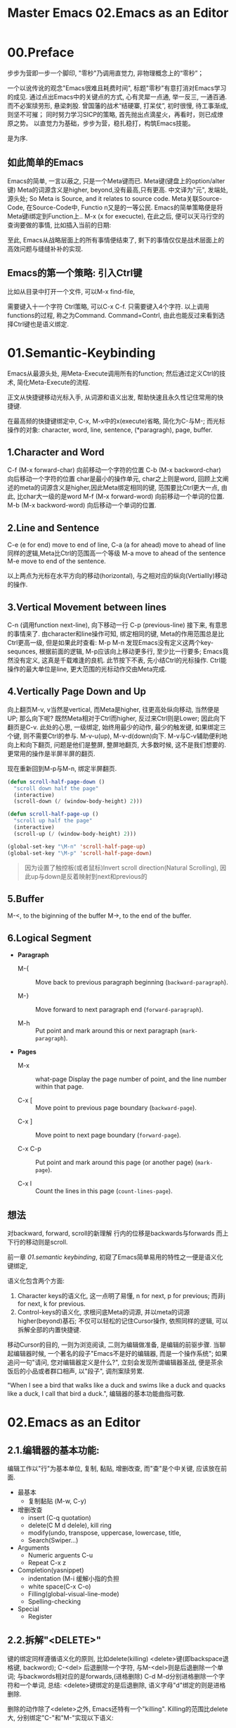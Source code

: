 #+TITLE: Master Emacs
* 00.Preface
步步为营即一步一个脚印, "零秒"乃调用直觉力, 非物理概念上的“零秒”；
# 八股文的结构.
一个以讹传讹的观念"Emacs很难且耗费时间", 标题"零秒"有意打消对Emacs学习的成见. 通过点出Emacs中的关键点的方式, 心有灵犀一点通, 举一反三, 一通百通. 而不必案牍劳形, 悬梁刺股.
曾国藩的战术“结硬寨, 打呆仗”, 初时很慢, 待工事渐成, 则坚不可摧；
同时努力学习SICP的策略, 首先抛出点滴星火，再看时，则已成燎原之势。
以直觉力为基础，步步为营，稳扎稳打，构筑Emacs技能。

是为序.

** 如此简单的Emacs

Emacs的简单, 一言以蔽之, 只是一个Meta键而已.
Meta键(键盘上的option/alter键)
Meta的词源含义是higher, beyond,没有最高,只有更高.
中文译为"元", 发端处, 源头处;
So Meta is Source, and it relates to source code.
Meta关联Source-Code, 在Source-Code中, Functio n又是的一等公民.
Emacs的简单策略便是将Meta键i绑定到Function上..
M-x (x for execucte), 在此之后, 便可以天马行空的查询要做的事情,
比如插入当前的日期:
#+ATTR_HTML: :width 500px
[[file:images/00.preface-current-date.png]]

至此, Emacs从战略层面上的所有事情便结束了, 剩下的事情仅仅是战术层面上的高效问题与缝缝补补的实现.

** Emacs的第一个策略: 引入Ctrl键

比如从目录中打开一个文件, 可以M-x find-file,
#+ATTR_HTML: :width 500px
[[file:images/00.preface-find-file.png]]
需要键入十一个字符 Ctrl策略, 可以C-x C-f. 只需要键入4个字符.
以上调用functions的过程, 称之为Command. Command=Contrl, 由此也能反过来看到选择Ctrl键也是语义绑定.

* 01.Semantic-Keybinding

Emacs从最源头处, 用Meta-Execute调用所有的function; 然后通过定义Ctrl的技术, 简化Meta-Execute的流程.

正文从快捷键移动光标入手, 从词源和语义出发, 帮助快速且永久性记住常用的快捷键.

在最高频的快捷键绑定中, C-x, M-x中的x(execute)省略, 简化为C-与M-;
而光标操作的对象:
character, word, line, sentence, (*paragragh), page, buffer.

** 1.Character and Word

C-f (M-x forward-char) 向前移动一个字符的位置
C-b (M-x backword-char) 向后移动一个字符的位置
char是最小的操作单元, char之上则是word, 回顾上文阐述的meta的词源含义是higher,因此Meta绑定相同的键, 范围要比Ctrl更大一点, 由此, 比char大一级的是word
M-f (M-x forward-word) 向前移动一个单词的位置.
M-b (M-x backword-word) 向后移动一个单词的位置.

** 2.Line and Sentence

C-e (e for end) move to end of line,
C-a (a for ahead) move to ahead of line
同样的逻辑,Meta比Ctrl的范围高一个等级
M-a move to ahead of the sentence
M-e move to end of the sentence.

以上两点为光标在水平方向的移动(horizontal), 与之相对应的纵向(Vertiallly)移动的操作.

** 3.Vertical Movement between lines
C-n (调用function next-line), 向下移动一行
C-p (previous-line)
接下来, 有意思的事情来了.
由character和line操作可知, 绑定相同的键, Meta的作用范围总是比Ctrl更高一级, 但是如果此时查看:
M-p
M-n
发现Emacs没有定义这两个key-sequnces, 根据前面的逻辑, M-p应该向上移动更多行, 至少比一行要多; Emacs竟然没有定义, 这真是千载难逢的良机.
此节按下不表, 先小结Ctrl的光标操作. Ctrl能操作的最大单位是line, 更大范围的光标动作交由Meta完成.

** 4.Vertically Page Down and Up

向上翻页M-v, v当然是vertical, 而Meta是higher, 往更高处纵向移动, 当然便是UP;
那么向下呢? 既然Meta相对于Ctrl而higher, 反过来Ctrl则是Lower;
因此向下翻页是C-v.
此处的心思, 一级绑定, 始终用最少的动作, 最少的触发键, 如果绑定三个键, 则不需要Ctrl的参与.
M-v-u(up), M-v-d(down)向下.
M-v与C-v辅助便利地向上和向下翻页, 问题是他们是整屏, 整屏地翻页, 大多数时候, 这不是我们想要的. 更常用的操作是半屏半屏的翻页.

现在重新回到M-p与M-n, 绑定半屏翻页.

#+begin_src emacs-lisp :session sicp :lexical t
(defun scroll-half-page-down ()
  "scroll down half the page"
  (interactive)
  (scroll-down (/ (window-body-height) 2)))

(defun scroll-half-page-up ()
  "scroll up half the page"
  (interactive)
  (scroll-up (/ (window-body-height) 2)))

(global-set-key "\M-n" 'scroll-half-page-up)
(global-set-key "\M-p" 'scroll-half-page-down)
#+end_src

#+BEGIN_QUOTE 备注
因为设置了触控板(或者鼠标)Invert scroll direction(Natural Scrolling), 因此up与down是反着映射到next和previous的
#+END_QUOTE

** 5.Buffer

M-<, to the biginning of the buffer
M->, to the end of the buffer.
# 只要记着ctrl只管到line, 其余全部都是Higher的Meta的工作.
# 短评: 这个命令都快忘记了.
** 6.Logical Segment
- *Paragraph*
  - M-{ ::  Move back to previous paragraph beginning (=backward-paragraph=).

  - M-} :: Move forward to next paragraph end (=forward-paragraph=).

  - M-h :: Put point and mark around this or next paragraph (=mark-paragraph=).
- *Pages*
  - M-x ::  what-page Display the page number of point, and the line number within that page.

  - C-x [ :: Move point to previous page boundary (=backward-page=).
  # 短评：如果不是操作calendar还真不能发现呢.
  - C-x ] :: Move point to next page boundary (=forward-page=).

  - C-x C-p :: Put point and mark around this page (or another page) (=mark-page=).

  - C-x l :: Count the lines in this page (=count-lines-page=).
** 想法
对backward, forward, scroll的新理解
行内的位移是backwards与forwards
而上下行的移动则是scroll.

#+TITLE: 02.Emacs as an Editor

前一章 [[01.semantic keybinding]], 初窥了Emacs简单易用的特性之一便是语义化键绑定,

语义化包含两个方面:
1) Character keys的语义化, 这一点明了易懂, n for next, p for previous; 而非j for next, k for previous.
2) Control-keys的语义化, 求根问底Meta的词源, 并以meta的词源higher(beyond)基石; 不仅可以轻松的记住Cursor操作, 依照同样的逻辑, 可以拆解全部的内置快捷键.

移动Cursor的目的, 一则为浏览阅读, 二则为编辑做准备, 是编辑的前驱步骤.
当聊起编辑器时候, 一个著名的段子"Emacs不是好的编辑器, 而是一个操作系统"; 如果追问一句"请问, 您对编辑器定义是什么?", 立刻会发现所谓编辑器圣战, 便是茶余饭后的小品或者群口相声, 以"段子", 调剂案牍劳累.

"When I see a bird that walks like a duck and swims like a duck and quacks like a duck, I call that bird a duck.", 编辑器的基本功能曲指可数.

* 02.Emacs as an Editor
** 2.1.编辑器的基本功能:
编辑工作以"行"为基本单位,
复制, 黏贴, 增删改查, 而"查"是个中关键, 应该放在前面.

+ 最基本
  - 复制黏贴 (M-w, C-y)
+ 增删改查
  - insert (C-q quotation)
  - delete(C M d delele), kill ring
  - modify(undo, transpose, uppercase, lowercase, title,
  - Search(Swiper…)
+ Arguments
  - Numeric arguents C-u
  - Repeat C-x z

+ Completion(yasnippet)
  - indentation (M-i 缓解小指的负担
  - white space(C-x C-o)
  - Filling(global-visual-line-mode)
  - Spelling-checking
+ Special
  - Register

** 2.2.拆解"<DELETE>"

键的绑定同样遵循语义化的原则, 比如delete(killing)
<delete>键(即backspace退格键, backword);
C-<del> 后退删除一个字符,
与M-<del>则是后退删除一个单词;
与backwords相对应的是forwards,(进格删除)
C-d M-d分别进格删除一个字符和一个单词,
总结: <delete>键绑定的是后退删除, 语义字母"d"绑定的则是进格删除.
# 短评: 一段时间不浏览, 还是能忘记, 不再使用.
删除的动作除了<delete>之外, Emacs还特有一个"killing".
Killing的范围比delete大, 分别绑定"C-"和"M-"实现以下语义:
- C-k是删除到行尾,
- M-k是删除到句尾, 跟前面一致.
以上是forwards进格删除,
对行的backwards退格删除
C-x <del> 对句子的退格删除.
没有对"句子"退格删除的操作.

** 2.3.调用直觉

这么多的键绑定, 从语义化的理解是一方面, 更重要的一方面可能应该去找捷径, 比如调用直觉和由此带来的强烈满足感和成就感.

举例编辑过程中对blank-lines的处理,

C-x C-o调用(delete-blank-lines)

C-x C-o的绑定键没有逻辑, o是个洞吗? 一个洞代表空行?

Emacs Manual中很多类似的高颗粒度的绑定键, 头悬梁锥刺股的背下来, 对emacs的热情和兴趣或许早早磨光了.

回到C-x C-o调用(delete-blank-lines)

假设有这样四行

#+BEGIN_QUOTE
"The quick brown fox jumps over the lazy dog"


"The quick brown fox jumps over the lazy dog"
#+END_QUOTE

当前的光标在第一行上的fox, 发现中间空行是多余的, 要将其删掉.

需要动用人肉劳力这样做:

    1. C-n 管标移动到下一行
    2. 连续两次C-k删除空行
    3. 然后凭借超强的记忆力(记住刚才是在fox的位置, 和导弹一般精确的点位控制回到fox后面.

如此操作, 着实劳神费力.

应用C-x C-o呢? 可以在第一行的任意位置上调用C-x C-o, 下面的空行会自动删除.

如何怎样从直觉上理解刚才的操作呢?

    光标在第一行的某个点上, 然后调用一个命令, 在光标之外的另外一个地方会立刻发生某件事情, 某种程度上是实现了远程控制;
    更直觉一点, 这便是"意念移物"啊.

由此从直觉里生发的成就感和兴趣会驱动我们应用更加复杂的命令和组合, 从而更高效地"零秒"应用和掌握Emacs.

** 2.4.对比Search功能的Emacs操作与命令行操作

Emacs的优势之一是便捷地对数据和查询结果的作二次处理.
比如想从宏观上了解下Emacs手册中中全部whitespace操作.
[[file:images/2.目录界面.png]]

传统的操作方法, 可以从Terminal中完成
#+BEGIN_SRC bash
find . -type f -exec grep --color -inH --null -e  "whitespace" \{\} +
#+END_SRC
[[file:images/2.terminal界面.png]]

如图所示, 虽然可以看到结果, 但没法做简单的统计.
即使加上nl
#+BEGIN_SRC bash
find . -type f -exec grep --color -inH --null -e  "whitespace" \{\} + | nl
#+END_SRC
[[file:images/terminal界面2.png]]

也只能大略了解到’whitespace’在整个文档中, 有95句话提到过.

处理类似的问题, Emacs的优势显露无余, 在Emacs中执行同样的命令:
C-x grep-find;

下图的结果瞬间眼明心亮, 有95句话有一个或多个whitespace这个单词, 总计有151个. 而且在 Killing.org 这个文件中有6句话, 在 text.org 中有5句, 在 Display,org 中有17句话, 在 Program.org 中也有17句, 等等,

[[file:images/emacs界面.png]]

Emacs中执行命令的突出优势是对数据便捷的二次加工处理.

** 小结

目前的流程图 Meta --> Control ---> Cursor ---> Edit
由Meta的词源语义出发分析Emacs的快捷键绑定, 引入Ctrl键简化输入过程, 光标的移动作为edit的前置步骤, 以find-grep查询收尾基本的编辑功能.
在切入到God's Eyes(Dired) and God's Hands(Booksmarks)之前,
光速浏览File的基本操作(读取和保存)
C-x C-f (M-x find-file) 找到并打开文件
C-x C-r (r是read-only), 比如浏览自己的配置文件, 要避免无心修改掉东西.
C-x C-s (s,save) 保存单个文件
C-x s   保存全部文件, 保存全部文件功能更常用, 因此组合键也少.
最后在个人配置上添加两行, 设置自动保存文件.

#+begin_src emacs-lisp :session mm :lexical t
(setq auto-save-visited-mode t)
(auto-save-visited-mode +1)
#+end_src
以上完结, 马上进入精彩的部分.

* 03.God's Eyes and Hands by Dired and Bookmarks
** Dired初窥
在EmacsManual目录下调出Dird后,
快速略扫各个文件的主要内容.
从配置中添加下面的代码
#+begin_src emacs-lisp :session ss :lexical t
(define-minor-mode dired-follow-mode "Diplay file at point in dired after a move."
  :lighter " dired-f"
  :global t
  (if dired-follow-mode (advice-add 'dired-next-line
                                    :after (lambda (arg)
                                             (dired-display-file)))
    (advice-remove 'dired-next-line (lambda (arg)
                                      (dired-display-file)))))
#+end_src
M-x 调用 =dired-follow-mode=
x
在目录上C-n和C-p上下移动光标.

#+ATTR_HTML: :width 500px
[[file:images/pre-dired.gif]]
** Dired操作归纳:

1. Entering Dired: C-x d
2. Navigation: C-n C-p
3. Delete files: d, x, D
4. Flagging many files at once:
   1) # (file start with #)
   2) ~ (flag all backup files whose name end with ~)
   3) % d regexp (delete all match regex)

5. Visiting Files
   - f or e (visit current file)
   - o (another window to display and switch fucus)
   - C-o (visit but not switch focus)
   - v (view-mode)
   - ^ (dired-up)

6. Dired Marks vs. Flags
   - * * excutable files
   - * m mark
   - * @ symbolic link
   - * / directory
   - * u remove the current
   - U remove all
   - % m regex
7. Operatons on files
   - C copy
   - D delete
   - R rename
   - H hardlink
   - S symblic link
   - Z, c
8. Shell Commands in Dired
   - 这次阅读最大的收获, 可以直接 & 和 X
9. Transform files names
   - % u Uppper-case
   - % l lowercase
10. File comparision
   - dired-diff
11. Subdirectory in Dired
   - i
12. Subdirectories switch in Dired
   -
13. Moving Over Subdirectories
    -
14. Hiding Subdirectories
    -
15. Updating the Dired Buffer
    g
16. Dired and find
   find-name-dired
17. Editing the dired Buffer
    wdired
18. View Images thumbnails
    image-dired-display-thumb
** Register操作归纳

M-x view-register r
# 以下所有的命令最后一个letter, 可以自定义为a-z等任何字母.
1. Saving Positions in Registers
   C-x r r (register r)
   # 可以自定义为 C-x r a (能记住便好)
   C-x r j r (register jump to r)
2. Saving Text in Registers
   C-x r s t (register save to r) "text"
   # 修改为C-x r s t (t for text)
   C-x r i t (regiester insert to r) "text"
   M-x append-to-register t
   M-x prepend-to-register t
3. Saving Rectangles in Registers
   C-x r r e (rectangle region to e);
   # 此处省略一个r, 完整语义(C-x r r r e)
   register rectangle region to r
   C-x r i r (rectangle insert to r )
4. Saving Window Configurations in Registers
   C-x r w w (register window to r)
   # 很好用的命令, 可以早上8点保存一个布局,晚上再看看, 临时记住的布局用winner-mode
   C-x r f f (register frameset to f)
   C-x r j f (jump)
5. Keeping Numbers in Registers
   No practical value.
6. Keeping File Names in Registers
   (set-register r '(file . name))
   (set-register ?z '(file . "/gd/gnu/emacs/19.0/src/ChangeLog")
   # prelude for bookmarks
7. Keyboard Macro Registers
   --
8. Bookmarks
   C-x r m (register bookmark for the current file)
   C-x r m  a-name
   C-x r M (not overwrite)
   C-x r b bookmark (jump or write)
   C-x r l (list all bookmarks)
   M-x bookmark-save
   M-x bookmark-load filename
   M-x bookmark-write filename
   M-x bookmark-delete bookmark
   M-x bookmark-insert-location bookmark

** Plan
重新写dired,
* Contents
** 01.Semantic Keybinding
** 02.Emacs as an Editor
** 03.God's Eyes and Hands by Dired and Bookmarks
** 04.Emacs as a Notebook by Org
** 04.Case:如何"严肃"阅读一本书
** 05.Emacs as a Agenda by Org
** 06.Org your life all-in-one as  book manager, database manager, memory manager etc
** 07.Programming
** 08.Assistance to Programming
** 09.Literate Programming

** Appendix A: Ask and Harvest Answers
StackOverflow突破10k, 抛一个问题, 提问还是搜索?
答案:
只提问不搜索, 原因如下:
1. 提问的过程, 也是梳理思路的过程, 往往问题还没写完, 答案便有了. 遇事便搜索, 有碍于良好思维习惯的养成;
2. 搜索时, 注意力比较容易被操纵, 原本只是简单的问题,  过程中却被野花野草所吸引, 浪费大量时间;
3. 提问能够钓到在当前知识水平与认知水平之上的解答, 更进一步可以裁判不同高手的答案; 而去搜索往往使用局限在当下的水平.
4. 大部分问题, 并非直接挡住当前去路, 略过之后, 完全可以继续做事; 因此可以将问题抛出去;
5. 提问更高效, 一个上午遇到5个问题, 全部提出来; 11:30的时候, 收割到4个答案, 投入时间解决最后一个问题.
6. 傻瓜才去读鸟How to ask a question.

提问的心态:
1. 本来就占用别人时间, 所以没脸没皮, 不要在乎难听的话与个人面子
回答的新题
1. 作为个人的查漏补缺, 只回答自己感兴趣的问题, 这一条也可以作为提问者的心态.
** Appendix B: Git Version Control

|-----------------------+------------------------------+----------------------------------------------|
| Objects               | Features                     | Actions:                                     |
|-----------------------+------------------------------+----------------------------------------------|
| 0.Introduction        |                              |                                              |
|                       | Faster commands              |                                              |
|                       | Stability                    |                                              |
|                       | Isolated Environments        |                                              |
|                       | Efficient Merging            |                                              |
|-----------------------+------------------------------+----------------------------------------------|
| 1.Overview            | Objects:                     | Actions:                                     |
|                       | 1.working directory          | configure                                    |
|                       | 2.staging area               | recording                                    |
|                       | 3.Commit history             | undoing                                      |
|                       | 4.developmnent branches      | branch (non-linear)                          |
|                       | 5.remotes                    | remote                                       |
|-----------------------+------------------------------+----------------------------------------------|
| 2.Configuration       | 1) User Info:                |                                              |
|                       |                              | git config --global user.name                |
|                       |                              | git config --global user.email               |
|                       | 2) Editor:                   |                                              |
|                       |                              | git config --global core.editor emacs        |
|                       | 3) Alias:                    |                                              |
|                       |                              | git config --global alias.ci commit          |
|                       | .inspect                     |                                              |
|                       |                              | git config -l                                |
|-----------------------+------------------------------+----------------------------------------------|
|                       | help:                        | git help log                                 |
|                       |                              | man git-log                                  |
|                       |                              | tldr git-log                                 |
|-----------------------+------------------------------+----------------------------------------------|
| 3.Recoding Chaneges   |                              |                                              |
|                       | Staging area:                |                                              |
|                       |                              | git add                                      |
|                       |                              | git rm --cached                              |
|                       | .inspecting:                 |                                              |
|                       |                              | git status                                   |
|                       |                              | git diff (--cached)                          |
|-----------------------+------------------------------+----------------------------------------------|
|                       | Commits                      |                                              |
|                       |                              | git commit                                   |
|                       | .inspecting                  |                                              |
|                       |                              | git log                                      |
|                       |                              | git log --oneline  <file>                    |
|                       |                              | git log <since> ... <until>                  |
|                       | Tagging commit               |                                              |
|                       |                              | git tag -a v1.0  'stable version'            |
|-----------------------+------------------------------+----------------------------------------------|
| 4.Undoing Changes     | 1) Woriking directory        |                                              |
|                       |                              |                                              |
|                       |                              | git reset --hard HEAD                        |
|                       |                              | git clean -f (git rid of unstaged files)     |
|                       | .individual file:            |                                              |
|                       |                              | git checkout HEAD <file> (most frequent)     |
|-----------------------+------------------------------+----------------------------------------------|b
|                       | 2) Staging area              |                                              |
|                       |                              | git reset HEAD <file> (extra staged file)    |
|                       |                              | (No --hard here)                             |
|-----------------------+------------------------------+----------------------------------------------|
|                       | 3) Commits                   |                                              |
|                       | .resetting                   |                                              |
|                       |                              | git reset HEAD~1                             |
|                       | .reverting                   |                                              |
|                       |                              | git revert <commit-id> (created new commit ) |
|                       | .ameding                     |                                              |
|                       |                              | git commit --amend                           |
|-----------------------+------------------------------+----------------------------------------------|
| 5.Branches            | 1) Manipulate brnaches       |                                              |
|                       | .listing branches            |                                              |
|                       |                              | git branch                                   |
|                       | .creating branches           |                                              |
|                       |                              | git branch <name>                            |
|                       |                              | git checkout -b <name>                       |
|                       |                              | .git/refs/heads/develop                      |
|                       | .deleting branches           |                                              |
|                       |                              | git branch -d, -D                            |
|                       |                              |                                              |
|                       | Checking out branches        |                                              |
|                       |                              | git checkout  <branch>                       |
|                       | .detached                    |                                              |
|                       |                              | git checkout -b <new-branch-name>            |
|-----------------------+------------------------------+----------------------------------------------|
|                       | 2) Merging branches          |                                              |
|                       | .fast-forward:               |                                              |
|                       |                              | git checkout master                          |
|                       |                              | git merge some-feature                       |
|                       | .3-way merge:                |                                              |
|                       |                              | same as the above                            |
|                       | .merge conflicts             |                                              |
|                       |                              | <<<<<<HEAD                                   |
|                       |                              | ==================                           |
|                       |                              | >>>>> some-feature                           |
|-----------------------+------------------------------+----------------------------------------------|
|                       | 3) Branches workflow         |                                              |
|                       | .types of branches           |                                              |
|                       |                              | permanent or topic                           |
|                       | .permanent_branch            |                                              |
|                       |                              | master(public ), develop,                    |
|                       | .topic_branch                |                                              |
|                       |                              | feature and hotfix                           |
|-----------------------+------------------------------+----------------------------------------------|
|                       | 4) Rebasing:                 |                                              |
|                       |                              | git checkout some-feature                    |
|                       |                              | git rebase master                            |
|-----------------------+------------------------------+----------------------------------------------|
|                       | .interactive_rebasing:       |                                              |
|                       |                              | git rebase -i master                         |
|                       |                              | (Notice for rewriting)                       |
|-----------------------+------------------------------+----------------------------------------------|
| 6.Remote Repositories |                              |                                              |
|                       | 1) Manipulate remotes:       |                                              |
|                       | .listing remotes:            |                                              |
|                       |                              | git remote                                   |
|                       |                              | git remote -v                                |
|                       | .creating_remotes:           |                                              |
|                       |                              | git remote add <name> <path-to-repo.         |
|                       | .deleting_remotes:           |                                              |
|                       |                              | git remote rm <remote-name>                  |
|-----------------------+------------------------------+----------------------------------------------|
|                       | 2) Remote branches:          |                                              |
|                       | .fetching_remote_branches    |                                              |
|                       |                              | git fetch <remote> <branch>                  |
|                       |                              | git branch -r                                |
|                       | .inspecting_remote_branches: |                                              |
|                       |                              | git log origin/master                        |
|                       | .merging/rebsing:            |                                              |
|                       |                              | git checkout some-feature                    |
|                       |                              | git fetch origin                             |
|                       |                              | git merge origin/master                      |
|                       |                              | (littered with meaninglesss merge commits)   |
|                       |                              |                                              |
|                       |                              | git checkout some-feature                    |
|                       |                              | git fetch origin                             |
|                       |                              | git rebase origin/master                     |
|                       | .pulling:                    |                                              |
|                       |                              | git pull origin/master (--rebase )           |
|                       | .pushing:                    |                                              |
|                       |                              | git push <remote> <branch>                   |
|                       |                              |                                              |
|-----------------------+------------------------------+----------------------------------------------|
|                       | 3) Remote workflow:          |                                              |
|                       | .bare_repository:            |                                              |
|                       |                              | git init --bare <path>                       |
|                       | .centralized_workflow:       |                                              |
|                       |                              | git fetch origin master                      |
|                       |                              | git rebase origin/master                     |
|                       |                              | git push                                     |
|                       | .integrator_workflow:        |                                              |
|                       |                              | github的模式                                 |
|-----------------------+------------------------------+----------------------------------------------|
| Conclusion            |                              |                                              |
|                       | 1.working directory          |                                              |
|                       | 2.staging area               |                                              |
|                       | 3.commit history             |                                              |
|                       | 4.branches                   |                                              |
|                       | 5.remotes                    |                                              |
|-----------------------+------------------------------+----------------------------------------------|

- detached
Note: checking out '1a'.

You are in 'detached HEAD' state. You can look around, make experimental
changes and commit them, and you can discard any commits you make in this
state without impacting any branches by performing another checkout.

If you want to create a new branch to retain commits you create, you may
do so (now or later) by using -b with the checkout command again. Example:

  git checkout -b <new-branch-name>

HEAD is now at 613ae49 Chapter 1: initial version (1a)

<<<<<<< HEAD
=======
** Appendix C: Install Extensions
*** Plantuml
**** 安装
- [[https://github.com/skuro/plantuml-mode][plantUML-mode-in-github]]
#+BEGIN_SRC bash
sudo apt install plantuml
M-x package-install<RET>
plantuml-mode<RET>
#+END_SRC
或者从 =.doom.d/init.el= 中去掉 =plantuml= 的Comments
**** 配置
- [[https://plantuml.com/download][plantuml-download]]
下载"plantuml.jar"到相应文件夹.
#+begin_src emacs-lisp :session sicp :lexical t
;;PlantUML
(setq org-plantuml-jar-path "~/.doom.d/extensions/plantuml.jar")
(setq plantuml-jar-path "~/.doom.d/extensions/plantuml.jar")
(setq plantuml-default-exec-mode 'jar)
#+end_src

#+RESULTS:
: jar

Note: 不要使用 =M-x plantuml-download-jar<RET>=
下载的非最新版本.
** Appendix D: Email Management
*** Sending Mails From @qq.com
**** 从QQ邮箱的设置中开启SMTP等服务

[[file:./images/qq邮箱设置.png]]

**** Config SMTP
从.emacs中添加配置:
#+begin_src emacs-lisp :session sicp :lexical t
(setq message-send-mail-function 'smtpmail-send-it)
(setq user-mail-address "abst.proc.do@qq.com")
(setq user-full-name "abst.proc.do")

(setq smtpmail-smtp-user "abst.proc.do@qq.com"
      smtpmail-smtp-server "smtp.qq.com"
      smtpmail-smtp-service 465
      smtpmail-stream-type 'ssl)

;;Debug
(setq smtpmail-debug-info t)
(setq smtpmail-debug-verb t)
#+end_src

**** Authorization
短信获取qq邮箱的授权码后, 新建文件 =.authinfo=
#+begin_src emacs-lisp :session email :lexical t
machine smtp.qq.com  login abst.proc.do@qq.com password 授权码(比如abcd等)
#+end_src
配置文件中添加
#+begin_src emacs-lisp :session email :lexical t
(require 'auth-source);; probably not necessary
(setq auth-sources '("~/.authinfo" "~/.authinfo.gpg"))
;;(customize-variable 'auth-sources) ;; optional, do it once
#+end_src

**** Testing
此时完整的配置文件为:
#+begin_src emacs-lisp :session email :lexical t
;;Sending Email

(require 'auth-source);; probably not necessary
(setq auth-sources '("~/.authinfo" "~/.authinfo.gpg"))
;;(customize-variable 'auth-sources) ;; optional, do it once

(setq message-send-mail-function 'smtpmail-send-it)
(setq user-mail-address "abst.proc.do@qq.com")
(setq user-full-name "abst.proc.do")

(setq smtpmail-smtp-user "abst.proc.do@qq.com"
      smtpmail-smtp-server "smtp.qq.com"
      smtpmail-smtp-service 465
      smtpmail-stream-type 'ssl)

;;Debug
(setq smtpmail-debug-info t)
(setq smtpmail-debug-verb t)
#+end_src

C-x m (Compose-mail)

[[file:./images/sending-email.png]]
C-c C-c (message-send-and-exit)
提示发送成功后, 检查qq邮箱.

[[file:./images/qq-receive-mail.png]]

上述冗余配置能保证邮件发送百分百成功.
**** Mail Commands

- C-c C-c
  Send the message, and bury the mail buffer (=message-send-and-exit=).

- C-c C-s
  Send the message, and leave the mail buffer selected (=message-send=).

- =mail-from-style=
  p- =parens=
  Use both address and full name, as in: 'king@grassland.com (Elvis Parsley)'.

**** Summary
先发出去邮件, 后面的操作便能水到渠成
Emacs Manual的32.Sending-Mail有六个小节.

- [[#32-sending-mail][32) Sending Mail]]
- [[#321-the-format-of-the-mail-buffer][32.1 The Format of the Mail Buffer]]
- [[#322-mail-header-fields][32.2 Mail Header Fields]]
- [[#323-mail-aliases][32.3 Mail Aliases]]
- [[#324-mail-commands][32.4 Mail Commands]]
  - [[#3241-mail-sending][32.4.1 Mail Sending]]
  - [[#3242-mail-header-editing][32.4.2 Mail Header Editing]]
  - [[#3243-citing-mail][32.4.3 Citing Mail]]
  - [[#3244-mail-miscellany][32.4.4 Mail Miscellany]]
- [[#325-mail-signature][32.5 Mail Signature]]
- [[#326-mail-amusements][32.6 Mail Amusements]]

*** Rmail
**** Experience movemail
Rmail的后端调用movemail, 因此先手工体验一般movemail
#+BEGIN_SRC bash
sudo apt-get install mailutils
#+END_SRC

命令行中运行
#+BEGIN_SRC bash
movemail -v 'imaps://abst.proc.do:授权码@imap.qq.com:993' ~/RMAIL
#+END_SRC
或者在 =.bashrc= 中alias
#+BEGIN_SRC bash
alias rmail="movemail -v 'imaps://abst.proc.do:授权码@imap.qq.com:993' ~/RMAIL"
#+END_SRC

运行后
#+BEGIN_SRC bash
$ rmail
movemail: number of messages in source mailbox: 1
movemail: number of processed messages: 1
movemail: number of errors: 0 / 0
#+END_SRC

**** View RMAIL File
此时查看Rmail文件

#+BEGIN_SRC bash :results output
cat ~/RMAIL | head -20
#+END_SRC

#+RESULTS:
#+begin_example
From abst.proc.do@qq.com Sun Feb  9 16:15:21 2020
Received: from alpha ([2408:84e1:c9:b898:ec27:f5c0:e2e9:342])
	by newxmesmtplogicsvrsza1.qq.com (NewEsmtp) with SMTP
	id 3D61005A; Sun, 09 Feb 2020 16:15:22 +0800
X-QQ-mid: xmsmtpt1581236122t4scqzp4k
X-QQ-XMAILINFO: N+RU7Cqv682CsQywiWIDqBW+wHZfUBTpX+cVcuEF2CSjI/pLxDbDKwJ/M/iOqN
	 TXJrGlWVB5hoMX68YnRAm3wDeOWUL5f+y87OXcEn0nXTu8k8TZZFHDAPk422wdkrIWIctYc37DM3
	 GXnoiOAE0/pL5B7F4sgPhLYYdIh+uWeQjEbr+HBFZ0JOPlEGX+6IPcq2Pp6m9KHClC+IynnFh2ti
	 kPcv0XT4GgeD+AK1HjAwBwNfZteop0AQIW5gbzdTmDLLoc54wabnTsd12uVuBnWjaLtoH8GPrhol
	 xE+3Zsqw2Sao4QkhQjID46A9xANcnUJstri++//QcGkewMXAFVrIUKo0b0SMhb0O4+tZpoB6Voiq
	 8I64xUygnlIhAq8WQyA/t+skj8lhDUyyhPzpEHeQPgsb1L3YbVuUPAzbBiv/xs96Nm3DF6xP50ms
	 8YA3gRbdvg85SiKWbRy9O1I1d5uGiXbZJv911ozn0fFRdJYaJ1zrCKy8Wk3DShsN+jmWs1pmXeKx
	 W9b7Qxvon5XSwdEQkCVTHqNhRzxfoQA7AAIj9QgJ32V7u+iCqG6qMed+knLKko3JoKiWaJCEsATp
	 wmmcqGz6KQe0h50gf+yG6y/eOYRn6nAnrpXGM=
From: abst.proc.do@qq.com (abst.proc.do)
To: abst.proc.do@qq.com
Subject: =?utf-8?B?5o+Q6ZeuOiDlpoLkvZXorr7nva5tYm94?=
Date: Sun, 09 Feb 2020 16:15:21 +0800
Message-ID: <8736bki3c6.fsf@abst.proc.do>
MIME-Version: 1.0
#+end_example

读到的是普通的文本, 而且decode也有问题, 重置 =rmail-file-coding-system=

#+begin_src emacs-lisp :session sicp :lexical t
(setq rmail-file-coding-system t)
#+end_src

然后在 =~/RMAIL= 中启动 =rmail-mode=,

[[file:./images/rmail-mode.png]]
邮件的基本操作:
- Moving Among Mails
  - n 查看下一封邮件
  Move to the next nondeleted message, skipping any intervening deleted messages (=rmail-next-undeleted-message=).

  - p 查看上一封有家
  Move to the previous nondeleted message (=rmail-previous-undeleted-message=).

- Reply Mails
  - m
  Send a message (=rmail-mail=).

  - c
  Continue editing the already started outgoing message (=rmail-continue=).

  - r
  Send a reply to the current Rmail message (=rmail-reply=).

  - f
  Forward the current message to other users (=rmail-forward=).

  - C-u f
  Resend the current message to other users (=rmail-resend=).

  - M-m
  Try sending a bounced message a second time (=rmail-retry-failure=).

[[file:./images/Reply-Mail.png]]

**** Manually Rmail workflow
总结以上手工Rmail的工作流:
由于配置 =.bashrc=
#+BEGIN_SRC bash
alias rmail="movemail -v 'imaps://abst.proc.do:授权码@imap.qq.com:993' ~/RMAIL"
#+END_SRC

因此可以
1. 从shell中运行rmail, 更新收件箱 =~/RMAIL=,
2. rmail-mode模式下查看 =~/RMAIL=

**** Automatic Rmail
将Rmail workflow的第一步合并进第二步中,
从配置中添加:
#+begin_src emacs-lisp :session email :lexical t
;; Reading Mail
(setq rmail-primary-inbox-list
      '("imaps://abst.proc.do:授权码@imap.qq.com:993")
      )
(setq rmail-movemail-program "/usr/bin/movemail")
#+end_src
load-file后, M-x rmail
运行的message
#+BEGIN_SRC bash
new messages...done (1)
Saving file /home/gaowei/RMAIL...
Wrote /home/gaowei/RMAIL [2 times]
1 new message read
Quit
#+END_SRC
#+ATTR_HTML: :width 500px
[[file:./images/Automatic-Rmail.png]]
**** Summary
Sending Email与Rmail, 可以应用Emacs自如的收发邮件,
但并不能有效的管理邮件.
对邮件进行管理需要引入更加便利的自动化工具gnus

*** Gnus: 1.Fundermental Configuration

Gnus的基本配置很简单, 只需要几行代码
新建文件 =~/.gnus= 然后填入以下代码

#+begin_src emacs-lisp :session gnus :lexical t
(setq user-mail-address "abst.proc.do@qq.com"
      user-full-name "abst.proc.do")

(setq gnus-select-method
      '(nnimap "qq.com"
               (nnimap-address "imap.qq.com")
               (nnimap-inbox "INBOX")
               (nnimap-expunge t)
               (nnimap-server-port 993)
               (nnimap-stream ssl)))

(setq send-mail-function 'smtpmail-send-it
      smtpmail-smtp-server "smtp.qq.com"
      smtpmail-smtp-service 465
      smtpmail-stream-type 'ssl
      gnus-ignored-newsgroups "^to\\.\\|^[0-9. ]+\\( \\|$\\)\\|^[\"]\"[#'()]")
#+end_src
并在 =.authinfo= 中加入一行imap的配置,
#+BEGIN_SRC bash
machine imap.qq.com  login abst.proc.do@qq.com password 授权码
machine smtp.qq.com  login abst.proc.do@qq.com password 授权码
#+END_SRC

仅此而已, 便能开工
=M-x gnus=
调出邮件文件夹界面
[[file:./images/gnus-inbox.png]]
提示收到inbox收到2封邮件
也可以 L (gnus-group-list-all-group)查看所有的邮箱文件夹
[[file:./images/gnus-group1.png]]

在 =INBOX= 上按键 =Space= 查看收件箱
#+ATTR_HTML: :width 600px
[[file:./images/gnus-inbox-2.png]]


*退出Gnus*

在Group buffer中按键q退出gnus.
*** Gnus: 2.Concepts
Gnus有三个基础概念, Group Buffer, Summary Buffer and Article Buffer
分别对应邮件的 1)分类文件夹(收件箱) 2) 邮件列表 3) 邮件正文

| Gnus           | Mail                |
|----------------+---------------------|
| Group Buffer   | Directoray Category |
| Summary Buffer | Mail list           |
| Article Buffer | Mail Text           |
|----------------+---------------------|

*Group Buffers*
[[file:./images/gnus-group1.png]] [[file:./images/mail-dirs.png]]

*Summary Buffer*

#+ATTR_HTML: :width 400px
[[file:./images/gnus-summary-buffer.png]] [[file:./images/mail-list.png]]

*Article Buffer*
#+ATTR_HTML: :width 300px
[[file:./images/gnus-article-buffer.png]] [[file:./images/mail-text.png]]
*** Gnus: 3.Group Buffer
**** Window Layout
M-x gnus默认"use-full-window", 会删掉当前的其他窗口而占据整个屏幕, 因为 =gnus-use-full-window= 默认设置为 =t=, 这会带来诸多不便.
关闭"use-full-window"的模式
#+begin_src emacs-lisp :session sicp :lexical t
(setq gnus-use-full-window nil)
#+end_src

**** Visualize Groups
Group Buffer默认只显示有未读邮件的Group,

查看其他邮件组, 有四种方法

1. 在Group buffer中按键 "j":(gnus-group-jump-to-group), 选择Group后, 并能从Group Buffer中可见
#+ATTR_HTML: :width 400px
[[file:./images/gnus-group-buffer-jump.png]] [[file:./images/gnus-group-buffer-jump-2.png]]

2.Group Buffer中按键 "L":(gnus-group-list-all-groups &optional ARG)
[[file:./images/gnus-group-buffer-list.png]]

3.指定可见的邮件组,
从步骤二中的选择需要的Group, 按键G p, 弹出的对话框中加入一行 =(visible . t)=

[[file:./images/gnus-group-buffer-visiale.png]]

此时重新连接gnus, Group Buffer中按键 Z R, =gnus-summary-reselect-current-group=
重新定义的Group便能显示在初始界面.

4.从Server中查看
Group Buffer中按键 ^ (=gnus-group-enter-server-mode=),
在 "{nnimap:qq.com} (opened)" 上按键Space
#+ATTR_HTML: :width 400px
[[file:./images/gnus-group-buffer-server-1.png]] [[file:./images/gnus-group-buffer-server-2.png]]
也可以一步进入Server Group Buffer: A A (=gnus-group-list-active=)

**** Archive Messages
Gnus的默认配置, 生成 ="sent.%Y-%m"= 格式的 Send-Mail存档, 这与imap的Send-Messages重复, 因此关闭改功能
#+begin_src emacs-lisp :session gnus :lexical t
(setq gnus-message-archive-group nil)
#+end_src

**** New Group
创建新的邮件组
- G m :: Make a new group (=gnus-group-make-group=). Gnus will prompt you for a name, a method and possibly an address.
比如新建Starred Group
G m 之后提示输入Group: Starred,
然后select-method-for-new-group: nnimap:qq.com

Z R 更新 gnus, 然后 L, 便能查看新建的starred Group
设置为可视,
G p 之后, 添加一行
=(visible . t)=

**** Delete and Rename Group
- G <DEL> :: gnus-group-delete-group
删除当前的邮件组
- b :: Find bogus groups and delete them (=gnus-group-check-bogus-groups=).
删除bogus邮件组

- G r :: Rename the current group to something else (=gnus-group-rename-group=). This is valid only on some groups---mail groups mostly. This command might very well be quite slow on some back ends.

**** Mark Groups
- c ::  Mark all unticked articles in this group as read (=gnus-group-catchup-current=). =gnus-group-catchup-group-hook= is called when catching up a group from the group buffer.
- C :: Mark all articles in this group, even the ticked ones, as read (=gnus-group-catchup-current-all=).
表组Group内所有邮件为已读

- # ::
- M m :: Set the mark on the current group (=gnus-group-mark-group=).
- M-# ::
- M u :: Remove the mark from the current group (=gnus-group-unmark-group=).
- M U :: Remove the mark from all groups (=gnus-group-unmark-all-groups=).
- M w :: Mark all groups between point and mark (=gnus-group-mark-region=).
- M b :: Mark all groups in the buffer (=gnus-group-mark-buffer=).
- M r :: Mark all groups that match some regular expression (=gnus-group-mark-regexp=).
**** Sorting Groups
常用的排序方法:
- G S a :: Sort the group buffer alphabetically by group name (=gnus-group-sort-groups-by-alphabet=).
- G S m :: Sort the group buffer alphabetically by back end name
  (=gnus-group-sort-groups-by-method=).
- G S n :: Sort the group buffer alphabetically by real (unprefixed) group name (=gnus-group-sort-groups-by-real-name=).
**** Group Timestamp
Trace最近一次打开group的时间戳.(add-hook 'gnus-select-group-hook 'gnus-group-set-timestamp
It can be convenient to let Gnus keep track of when you last read a group. To set the ball rolling, you should add =gnus-group-set-timestamp= to =gnus-select-group-hook=:
添加配置:
#+begin_src emacs-lisp :session gnus :lexical t
(add-hook 'gnus-select-group-hook 'gnus-group-set-timestamp)

(setq gnus-group-line-format
      "%M%S%p%P%5y: %(%-40,40g%) %udn")
         (defun gnus-user-format-function-d (headers)
           (let ((time (gnus-group-timestamp gnus-tmp-group)))
             (if time
                 (format-time-string "%b %d  %H:%M" time)
               "")))
#+end_src

**** Group Highlighting
Gnus Manual中推荐的highlight配色配置,
#+begin_src emacs-lisp :session gnus :lexical t
(cond (window-system
       (setq custom-background-mode 'light)
       (defface my-group-face-1
         '((t (:foreground "Red" :bold t))) "First group face")
       (defface (message "")y-group-face-2
         '((t (:foreground "DarkSeaGreen4" :bold t)))
         "Second group face")
       (defface my-group-face-3
         '((t (:foreground "Green4" :bold t))) "Third group face")
       (defface my-group-face-4
         '((t (:foreground "SteelBlue" :bold t))) "Fourth group face")
       (defface my-group-face-5
         '((t (:foreground "Blue" :bold t))) "Fifth group face")))

(setq gnus-group-highlight
      '(((> unread 200) . my-group-face-1)
        ((and (< level 3) (zerop unread)) . my-group-face-2)
        ((< level 3) . my-group-face-3)
        ((zerop unread) . my-group-face-4)
        (t . my-group-face-5)))
#+end_src
*** Gnus: 4.Summary Buffer
**** Display all
Summary Buffer是Email list,
"INBOX"默认只读取"未读"邮件, 没有未读邮件则为空, 此默认设置并不实用.
从Group Buffer中的"inbox",操作 G p, 添加一行 =(display . all)=
#+begin_src emacs-lisp :session gnus :lexical t
((modseq)
 (uidvalidity .
              #("1579733041" 0 10
                (ws-butler-chg chg)))
 (active 1 . 95)
 (timestamp 24131 49229)
 (display . all) ;; display all emails
 (visible . t)
 (permanent-flags %* %Answered %Flagged %Deleted %Draft %Seen))
#+end_src
**** Delete Mails
Gnus删除邮件需要格外注意,
首先设置,
#+begin_src emacs-lisp :session gnus :lexical t
;; Delele mail
(setq nnmail-expiry-wait 'never)
(setq nnmail-expiry-target "Deleted Messages")
#+end_src

=nnmail-expiry-wait= 设置为never, 避免gnus自动删除邮件

删除邮件的动作, 操作移动邮件来完成.
Summary-Buffer中操作 B m, 选定待删除的邮件移动到"Deleted Messages"
- B m :: Move the article from one mail group to another (=gnus-summary-move-article=). Marks will be preserved if =gnus-preserve-marks= is =non-nil= (which is the default).

#+ATTR_HTML: :width 600px
[[file:./images/gnus-summary-buffer-delete.png]]

**** Search Mails
从Summary Buffer中查找邮件.
M-s
    Search through all subsequent (raw) articles for a regexp (gnus-summary-search-article-forward).
M-r
    Search through all previous (raw) articles for a regexp (gnus-summary-search-article-backward).
M-&
    Perform any operation on all articles that have been marked with the process mark (gnus-summary-universal-argument).

不错, 测试的结果是"可以用"

也可以从"Group Buffer"中直接搜索

G G :: =nnir= is a Gnus interface to a number of tools for searching through mail and news repositories. Different backends (like =nnimap= and =nntp=) work with different tools (called engines in =nnir= lingo), but all use the same basic search interface.

**** Frequent Commands
*回复邮件*
- S r
  r ::  Mail a reply to the author of the current article (=gnus-summary-reply=).
- S R
  R ::  Mail a reply to the author of the current article and include the original message (=gnus-summary-reply-with-original=). This command uses  the process/prefix convention
- S w :: Mail a wide reply to the author of the current article (=gnus-summary-wide-reply=). A wide reply is a reply that goes out to all people listed in the =To=, =From= (or =Reply-to=) and =Cc= headers. If =Mail-Followup-To= is present, that's used instead.
- S W :: Mail a wide reply to the current article and include the original message (=gnus-summary-wide-reply-with-original=). This command uses the process/prefix convention, but only uses the headers from the first article to determine the recipients.
- S f or  f ::  Post a followup to the current article (=gnus-summary-followup=).
- S F or  F :: Post a followup to the current article and include the original message (=gnus-summary-followup-with-original=). This command uses the process/prefix convention.
# 短评: 对邮件, follow-up与replay没有区别.

*写邮件与转发邮件*
- S p or a ::  Prepare for posting an article (=gnus-summary-post-news=). By default, post to the current group. If given a prefix, disable that. If the prefix is 1, prompt for another group instead.
# 短评: 直接用m就好了.
- S m or  m ::  Prepare a mail (=gnus-summary-mail-other-window=). By default, use the posting style of the current group. If given a prefix, disable that. If the prefix is 1, prompt for a group name to find the posting style.
*取消发送*
- S c :: Canceling Article
  Find the article you wish to cancel (you can only cancel your own articles, so don't try any funny stuff). Then press C or S c (=gnus-summary-cancel-article=). Your article will be canceled---machines all over the world will be deleting your article. This command uses the process/prefix convention.
*延迟发送*
- C-c C-j  :: Delayed Articles

 Normally, to send a message you use the C-c C-c command from Message mode. To delay a message, use C-c C-j (=gnus-delay-article=) instead.

*Mark Articles*
- M c or M-u :: Clear all readedness-marks from the current article (=gnus-summary-clear-mark-forward=). In other words, mark the article as unread.
- M t or  ! :: Tick the current article (=gnus-summary-tick-article-forward=).

- M C ::  Mark all unread articles as read (=gnus-summary-catchup=).
# 得到: 这是从article中操作
- M C-c :: Mark all articles in the group as read---even the ticked and dormant articles (=gnus-summary-catchup-all=).
# 短评: 这两个在summary buffer中的操作很实用.
# 标记与取消的命令同样重要．

*Process Mark*
Process marks are displayed as =#= in the summary buffer, and are used for marking articles in such a way that other commands will process these articles.
- M P p
  # ::
- M P u or M-# :: Remove the process mark, if any, from the current article (=gnus-summary-unmark-as-processable=).
# 短评, 这些需要用的时候再看文档.
- M P U :: Remove the process mark from all articles (=gnus-summary-unmark-all-processable=).

*Thread Commands*
- T k
  C-M-k :: Mark all articles in the current (sub-)thread as read (=gnus-summary-kill-thread=). If the prefix argument is positive, remove all marks instead. If the prefix argument is negative, tick articles instead.

*Asynchronous Fetch*
;;3.11 Asynchronous Article Fetching
(setq gnus-asynchronous t)
;;pre-fetch only unread articles shorter than 100 lines, you could say something like:
(defun my-async-short-unread-p (data)
  "Return non-nil for short, unread articles."
  (and (gnus-data-unread-p data)
       (< (mail-header-lines (gnus-data-header data))
          100)))
(setq gnus-async-prefetch-article-p 'my-async-short-unread-p)

*3.13 Persistent Articles*

- * :: Make the current article persistent (=gnus-cache-enter-article=).
- M-* :: Remove the current article from the persistent articles (=gnus-cache-remove-article=). This will normally delete the article.

#+BEGIN_SRC elisp
(setq gnus-use-cache 'passive)
#+END_SRC

*Article Treatement*
highlight的部分值得一看, 但是在第三部分article中.

*Summary Sorting*

 You can have the summary buffer sorted in various ways, even though I can't really see why you'd want that.

- C-c C-s C-n :: Sort by article number (=gnus-summary-sort-by-number=).
- C-c C-s C-m C-n :: Sort by most recent article number (=gnus-summary-sort-by-most-recent-number=).
- C-c C-s C-a :: Sort by author (=gnus-summary-sort-by-author=).
- C-c C-s C-t :: Sort by recipient (=gnus-summary-sort-by-recipient=).
- C-c C-s C-s :: Sort by subject (=gnus-summary-sort-by-subject=).
- C-c C-s C-d :: Sort by date (=gnus-summary-sort-by-date=).
- C-c C-s C-m C-d :: Sort by most recent date (=gnus-summary-sort-by-most-recent-date=).
- C-c C-s C-l :: Sort by lines (=gnus-summary-sort-by-lines=).
- C-c C-s C-c :: Sort by article length (=gnus-summary-sort-by-chars=).
- C-c C-s C-m C-m :: Sort by article “readedness” marks (=gnus-summary-sort-by-marks=).
- C-c C-s C-i :: Sort by score (=gnus-summary-sort-by-score=).
- C-c C-s C-r :: Randomize (=gnus-summary-sort-by-random=).
- C-c C-s C-o :: Sort using the default sorting method (=gnus-summary-sort-by-original=).

*3.23 Finding the Parent*

- ^ :: If you'd like to read the parent of the current article, and it is not displayed in the summary buffer, you might still be able to.
*** Gnus: 5.Article Buffer
"Article Buffer"是邮件的正文内容．

*Hiding Headers*
#+begin_src emacs-lisp :session gnus :lexical t
(setq gnus-visible-headers "^From:|^Subject:")
(setq gnus-ignored-headers "^References:|^Xref:")
(setq gnus-sorted-header-list '("^From:" "^Subject:"))
#+end_src

*Block Ads*
#+begin_src emacs-lisp :session gnus :lexical t
(setq gnus-blocked-images "ads")
#+end_srcx
*** Gnus: 6.Completed Configuration in Progress

#+begin_src emacs-lisp :session gnus :lexical t
;;; Package --- gnus
;;;

(setq user-mail-address "abst.proc.do@qq.com"
      user-full-name "abst.proc.do")

(setq gnus-select-method
      '(nnimap "qq.com"
               (nnimap-address "imap.qq.com")
               (nnimap-inbox "INBOX")
               (nnimap-split-methods default)
               (nnimap-expunge t)
               (nnimap-server-port 993)
               (nnimap-stream ssl)))

(setq send-mail-function 'smtpmail-send-it
      smtpmail-smtp-server "smtp.qq.com"
      smtpmail-smtp-service 465
      smtpmail-stream-type 'ssl
      gnus-ignored-newsgroups "^to\\.\\|^[0-9. ]+\\( \\|$\\)\\|^[\"]\"[#'()]")

;;(setq gnus-permanently-visible-groups "INBOX")


;; Configuration Following Gnus Manual
;; 2.1.3 Group Highlighting
(cond (window-system
       (setq custom-background-mode 'light)
       (defface my-group-face-1
         '((t (:foreground "Red" :bold t))) "First group face")
       (defface my-group-face-2
         '((t (:foreground "DarkSeaGreen4" :bold t)))
         "Second group face")
       (defface my-group-face-3
         '((t (:foreground "Green4" :bold t))) "Third group face")
       (defface my-group-face-4
         '((t (:foreground "SteelBlue" :bold t))) "Fourth group face")
       (defface my-group-face-5
         '((t (:foreground "Blue" :bold t))) "Fifth group face")))

(setq gnus-group-highlight
      '(((> unread 200) . my-group-face-1)
        ((and (< level 3) (zerop unread)) . my-group-face-2)
        ((< level 3) . my-group-face-3)
        ((zerop unread) . my-group-face-4)
        (t . my-group-face-5)))

;;2.18.3 Group Timestamp
(add-hook 'gnus-select-group-hook 'gnus-group-set-timestamp)
;;(setq gnus-group-line-format
;;"%M%S%p%P%5y: %(%-40,40g%) %6,6~(cut 2)dn")

;; (setq gnus-group-line-format
;;       "%M%S%p%P%5y: %(%-40,40g%) %udn")
;; (defun gnus-user-format-function-d (headers)
;;   (let ((time (gnus-group-timestamp gnus-tmp-group)))
;;     (if time
;;         (format-time-string "%b %d  %H:%M" time)
;;       "")))

;;3.6 Delayed Articles
(gnus-delay-initialize)


;;3.10 Sorting the Summary Buffer
(setq gnus-thread-sort-functions
      '((not gnus-thread-sort-by-number)
        gnus-thread-sort-by-score))

;;3.11 Asynchronous Article Fetching
(setq gnus-asynchronous t)
;;pre-fetch only unread articles shorter than 100 lines, you could say something like:
(defun my-async-short-unread-p (data)
  "Return non-nil for short, unread articles."
  (and (gnus-data-unread-p data)
       (< (mail-header-lines (gnus-data-header data))
          100)))
(setq gnus-async-prefetch-article-p 'my-async-short-unread-p)

;;3.13 Persistent Articles
(setq gnus-use-cache 'passive)

;; 3.25 Tree Display
(setq gnus-use-trees nil)
;; (setq gnus-use-trees t
;;       gnus-generate-tree-function 'gnus-generate-horizontal-tree
;;       gnus-tree-minimize-window nil)
;; (gnus-add-configuration
;;  '(article
;;    (vertical 1.0
;;              (horizontal 0.25
;;                          (summary 0.75 point)
;;                          (tree 1.0))
;;              (article 1.0))))


;;4.3 HTML
(setq gnus-blocked-images "ads")

;;5.4 Mail and Post
(add-hook 'message-send-hook 'ispell-message)

;;5.5 Archived Messages
(setq gnus-message-archive-group nil)


;;6.4.9 Expiring Mail
(remove-hook 'gnus-mark-article-hook              'gnus-summary-mark-read-and-unread-as-read)
(add-hook 'gnus-mark-article-hook 'gnus-summary-mark-unread-as-read)
;; Delele mail
(setq nnmail-expiry-wait 'never)
(setq nnmail-expiry-target "Deleted Messages")

;;9.5 Window Layout
(setq gnus-use-full-window nil)
;;((group (vertical 1.0 (group 1.0 point)))
;; (article (vertical 1.0 (summary 0.25 point)
;;                    (article 1.0))))

;; (gnus-configure-frame
;;  '(frame 1.0
;;          (vertical 1.0
;;                    (summary 0.25 point frame-focus)
;;                    (article 1.0))
;;          (vertical ((height . 5) (width . 15)
;;                     (user-position . t)
;;                     (left . -1) (top . 1))
;;                    (picon 1.0))))

#+end_src
*** Gnus Easter Eggs
读Gnus文档无味, 摘取其中有趣有料的句子.

*3.12 Article Caching*
- As you may ~surmise~, this could potentially use /huge/ amounts of disk space, as well as eat up all your inodes so fast it will make your head ~swim in vodka~.

*3.14 Sticky Articles*
But sometimes you might want to display all the latest emails from your mother, your father, your aunt, your uncle and ~your 17 cousins~ to coordinate the next Christmas party

*5.2 Posting Server*
Thank you for asking. I hate you.

*5.7 Drafts*
If you are writing a message (mail or news) and suddenly remember that you have a ~steak in the oven~ (or some pesto in the food processor, you craaazy vegetarians), you'll probably wish there was a method to save the message you are writing so that you can continue editing it some other day, and send it when you feel its finished.

*6.4.9 Expiring Mail*
If you are writing a message (mail or news) and suddenly remember that you have a steak in the oven (or some pesto in the food processor, you craaazy vegetarians), you'll probably wish there was a method to save the message you are writing so that you can continue editing it some other day, and send it when you feel its finished.

最出彩的是"Sending Mail"的一段:
*32.1 The Format of the Mail Buffer*
#+BEGIN_EXAMPLE
To: subotai@example.org
Cc: mongol.soldier@example.net, rms@gnu.org
Subject: Re: What is best in life?
From: conan@example.org
--text follows this line--
To crush your enemies, see them driven before you, and to
hear the ~lamentation~ of their women.
#+END_EXAMPLE
